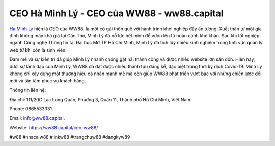 CEO Hà Minh Lý - CEO của WW88 - ww88.capital
===================================

`Hà Minh Lý <https://ww88.capital/ceo-ww88/>`_ hiện là CEO của WW88, là một cô gái thôn quê với hành trình khởi nghiệp đầy ấn tượng. Xuất thân từ một gia đình không mấy khá giả tại Cần Thơ, Minh Lý đã nỗ lực hết mình để vươn lên từ hoàn cảnh khó khăn. Sau khi tốt nghiệp ngành Công nghệ Thông tin tại Đại học Mở TP Hồ Chí Minh, Minh Lý đã tích lũy nhiều kinh nghiệm trong lĩnh vực quản lý web từ khi còn là sinh viên. 

Đam mê và sự kiên trì đã giúp Minh Lý nhanh chóng gặt hái thành công và được nhiều website lớn săn đón. Hiện nay, dưới sự lãnh đạo của Minh Lý, WW88 đã đạt được nhiều thành tựu đáng kể, đặc biệt trong thời kỳ dịch Covid-19. Minh Lý không chỉ xây dựng một thương hiệu cá nhân mạnh mẽ mà còn giúp WW88 phát triển vượt bậc với những chiến lược đổi mới và tận tâm phục vụ khách hàng.

Thông tin liên hệ: 

Địa chỉ: 111/20C Lạc Long Quân, Phường 3, Quận 11, Thành phố Hồ Chí Minh, Việt Nam. 

Phone: 0865533331. 

Email: info@ww88.capital. 

Website: `https://ww88.capital/ceo-ww88/ <https://ww88.capital/ceo-ww88/>`_

#w88 #nhacaiw88 #linkw88 #trangchuw88 #dangkyw89
